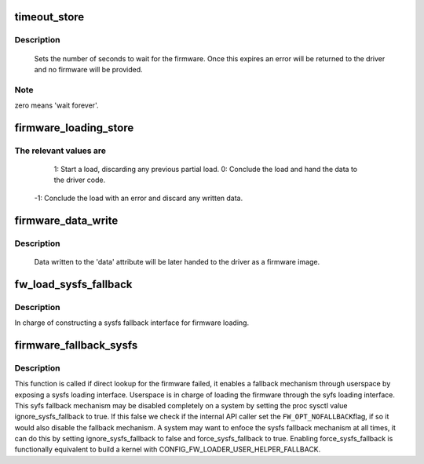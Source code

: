 .. -*- coding: utf-8; mode: rst -*-
.. src-file: drivers/base/firmware_loader/fallback.c

.. _`timeout_store`:

timeout_store
=============

.. c:function:: ssize_t timeout_store(struct class *class, struct class_attribute *attr, const char *buf, size_t count)

    set number of seconds to wait for firmware

    :param class:
        device class pointer
    :type class: struct class \*

    :param attr:
        device attribute pointer
    :type attr: struct class_attribute \*

    :param buf:
        buffer to scan for timeout value
    :type buf: const char \*

    :param count:
        number of bytes in \ ``buf``\ 
    :type count: size_t

.. _`timeout_store.description`:

Description
-----------

     Sets the number of seconds to wait for the firmware.  Once
     this expires an error will be returned to the driver and no
     firmware will be provided.

.. _`timeout_store.note`:

Note
----

zero means 'wait forever'.

.. _`firmware_loading_store`:

firmware_loading_store
======================

.. c:function:: ssize_t firmware_loading_store(struct device *dev, struct device_attribute *attr, const char *buf, size_t count)

    set value in the 'loading' control file

    :param dev:
        device pointer
    :type dev: struct device \*

    :param attr:
        device attribute pointer
    :type attr: struct device_attribute \*

    :param buf:
        buffer to scan for loading control value
    :type buf: const char \*

    :param count:
        number of bytes in \ ``buf``\ 
    :type count: size_t

.. _`firmware_loading_store.the-relevant-values-are`:

The relevant values are
-----------------------


      1: Start a load, discarding any previous partial load.
      0: Conclude the load and hand the data to the driver code.
     -1: Conclude the load with an error and discard any written data.

.. _`firmware_data_write`:

firmware_data_write
===================

.. c:function:: ssize_t firmware_data_write(struct file *filp, struct kobject *kobj, struct bin_attribute *bin_attr, char *buffer, loff_t offset, size_t count)

    write method for firmware

    :param filp:
        open sysfs file
    :type filp: struct file \*

    :param kobj:
        kobject for the device
    :type kobj: struct kobject \*

    :param bin_attr:
        bin_attr structure
    :type bin_attr: struct bin_attribute \*

    :param buffer:
        buffer being written
    :type buffer: char \*

    :param offset:
        buffer offset for write in total data store area
    :type offset: loff_t

    :param count:
        buffer size
    :type count: size_t

.. _`firmware_data_write.description`:

Description
-----------

     Data written to the 'data' attribute will be later handed to
     the driver as a firmware image.

.. _`fw_load_sysfs_fallback`:

fw_load_sysfs_fallback
======================

.. c:function:: int fw_load_sysfs_fallback(struct fw_sysfs *fw_sysfs, enum fw_opt opt_flags, long timeout)

    load a firmware via the sysfs fallback mechanism

    :param fw_sysfs:
        firmware sysfs information for the firmware to load
    :type fw_sysfs: struct fw_sysfs \*

    :param opt_flags:
        flags of options, FW_OPT_*
    :type opt_flags: enum fw_opt

    :param timeout:
        timeout to wait for the load
    :type timeout: long

.. _`fw_load_sysfs_fallback.description`:

Description
-----------

In charge of constructing a sysfs fallback interface for firmware loading.

.. _`firmware_fallback_sysfs`:

firmware_fallback_sysfs
=======================

.. c:function:: int firmware_fallback_sysfs(struct firmware *fw, const char *name, struct device *device, enum fw_opt opt_flags, int ret)

    use the fallback mechanism to find firmware

    :param fw:
        pointer to firmware image
    :type fw: struct firmware \*

    :param name:
        name of firmware file to look for
    :type name: const char \*

    :param device:
        device for which firmware is being loaded
    :type device: struct device \*

    :param opt_flags:
        options to control firmware loading behaviour
    :type opt_flags: enum fw_opt

    :param ret:
        return value from direct lookup which triggered the fallback mechanism
    :type ret: int

.. _`firmware_fallback_sysfs.description`:

Description
-----------

This function is called if direct lookup for the firmware failed, it enables
a fallback mechanism through userspace by exposing a sysfs loading
interface. Userspace is in charge of loading the firmware through the syfs
loading interface. This syfs fallback mechanism may be disabled completely
on a system by setting the proc sysctl value ignore_sysfs_fallback to true.
If this false we check if the internal API caller set the \ ``FW_OPT_NOFALLBACK``\ 
flag, if so it would also disable the fallback mechanism. A system may want
to enfoce the sysfs fallback mechanism at all times, it can do this by
setting ignore_sysfs_fallback to false and force_sysfs_fallback to true.
Enabling force_sysfs_fallback is functionally equivalent to build a kernel
with CONFIG_FW_LOADER_USER_HELPER_FALLBACK.

.. This file was automatic generated / don't edit.

